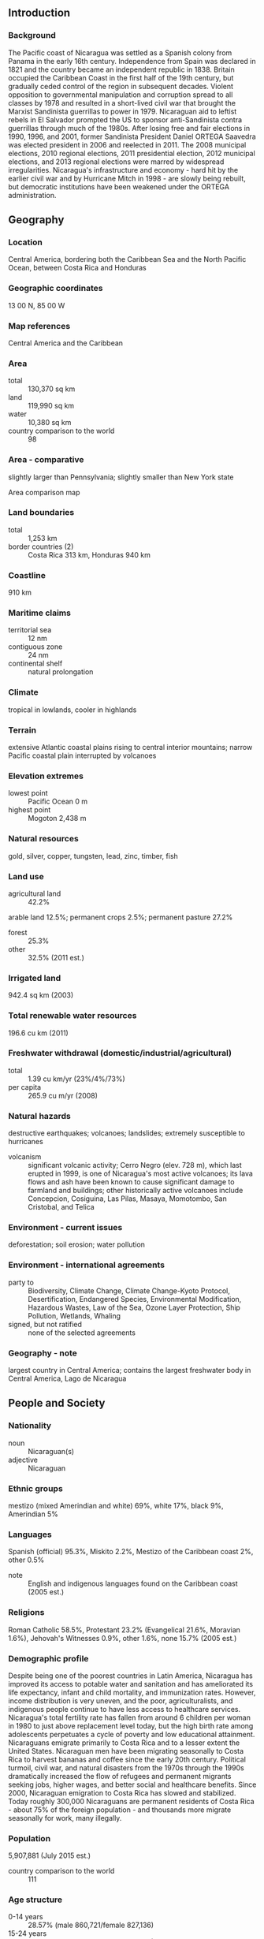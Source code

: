 ** Introduction
*** Background
The Pacific coast of Nicaragua was settled as a Spanish colony from Panama in the early 16th century. Independence from Spain was declared in 1821 and the country became an independent republic in 1838. Britain occupied the Caribbean Coast in the first half of the 19th century, but gradually ceded control of the region in subsequent decades. Violent opposition to governmental manipulation and corruption spread to all classes by 1978 and resulted in a short-lived civil war that brought the Marxist Sandinista guerrillas to power in 1979. Nicaraguan aid to leftist rebels in El Salvador prompted the US to sponsor anti-Sandinista contra guerrillas through much of the 1980s. After losing free and fair elections in 1990, 1996, and 2001, former Sandinista President Daniel ORTEGA Saavedra was elected president in 2006 and reelected in 2011. The 2008 municipal elections, 2010 regional elections, 2011 presidential election, 2012 municipal elections, and 2013 regional elections were marred by widespread irregularities. Nicaragua's infrastructure and economy - hard hit by the earlier civil war and by Hurricane Mitch in 1998 - are slowly being rebuilt, but democratic institutions have been weakened under the ORTEGA administration.
** Geography
*** Location
Central America, bordering both the Caribbean Sea and the North Pacific Ocean, between Costa Rica and Honduras
*** Geographic coordinates
13 00 N, 85 00 W
*** Map references
Central America and the Caribbean
*** Area
- total :: 130,370 sq km
- land :: 119,990 sq km
- water :: 10,380 sq km
- country comparison to the world :: 98
*** Area - comparative
slightly larger than Pennsylvania; slightly smaller than New York state
- Area comparison map ::  
*** Land boundaries
- total :: 1,253 km
- border countries (2) :: Costa Rica 313 km, Honduras 940 km
*** Coastline
910 km
*** Maritime claims
- territorial sea :: 12 nm
- contiguous zone :: 24 nm
- continental shelf :: natural prolongation
*** Climate
tropical in lowlands, cooler in highlands
*** Terrain
extensive Atlantic coastal plains rising to central interior mountains; narrow Pacific coastal plain interrupted by volcanoes
*** Elevation extremes
- lowest point :: Pacific Ocean 0 m
- highest point :: Mogoton 2,438 m
*** Natural resources
gold, silver, copper, tungsten, lead, zinc, timber, fish
*** Land use
- agricultural land :: 42.2%
arable land 12.5%; permanent crops 2.5%; permanent pasture 27.2%
- forest :: 25.3%
- other :: 32.5% (2011 est.)
*** Irrigated land
942.4 sq km (2003)
*** Total renewable water resources
196.6 cu km (2011)
*** Freshwater withdrawal (domestic/industrial/agricultural)
- total :: 1.39  cu km/yr (23%/4%/73%)
- per capita :: 265.9  cu m/yr (2008)
*** Natural hazards
destructive earthquakes; volcanoes; landslides; extremely susceptible to hurricanes
- volcanism :: significant volcanic activity; Cerro Negro (elev. 728 m), which last erupted in 1999, is one of Nicaragua's most active volcanoes; its lava flows and ash have been known to cause significant damage to farmland and buildings; other historically active volcanoes include Concepcion, Cosiguina, Las Pilas, Masaya, Momotombo, San Cristobal, and Telica
*** Environment - current issues
deforestation; soil erosion; water pollution
*** Environment - international agreements
- party to :: Biodiversity, Climate Change, Climate Change-Kyoto Protocol, Desertification, Endangered Species, Environmental Modification, Hazardous Wastes, Law of the Sea, Ozone Layer Protection, Ship Pollution, Wetlands, Whaling
- signed, but not ratified :: none of the selected agreements
*** Geography - note
largest country in Central America; contains the largest freshwater body in Central America, Lago de Nicaragua
** People and Society
*** Nationality
- noun :: Nicaraguan(s)
- adjective :: Nicaraguan
*** Ethnic groups
mestizo (mixed Amerindian and white) 69%, white 17%, black 9%, Amerindian 5%
*** Languages
Spanish (official) 95.3%, Miskito 2.2%, Mestizo of the Caribbean coast 2%, other 0.5%
- note :: English and indigenous languages found on the Caribbean coast (2005 est.)
*** Religions
Roman Catholic 58.5%, Protestant 23.2% (Evangelical 21.6%, Moravian 1.6%), Jehovah's Witnesses 0.9%, other 1.6%, none 15.7% (2005 est.)
*** Demographic profile
Despite being one of the poorest countries in Latin America, Nicaragua has improved its access to potable water and sanitation and has ameliorated its life expectancy, infant and child mortality, and immunization rates. However, income distribution is very uneven, and the poor, agriculturalists, and indigenous people continue to have less access to healthcare services. Nicaragua's total fertility rate has fallen from around 6 children per woman in 1980 to just above replacement level today, but the high birth rate among adolescents perpetuates a cycle of poverty and low educational attainment.
Nicaraguans emigrate primarily to Costa Rica and to a lesser extent the United States. Nicaraguan men have been migrating seasonally to Costa Rica to harvest bananas and coffee since the early 20th century. Political turmoil, civil war, and natural disasters from the 1970s through the 1990s dramatically increased the flow of refugees and permanent migrants seeking jobs, higher wages, and better social and healthcare benefits. Since 2000, Nicaraguan emigration to Costa Rica has slowed and stabilized. Today roughly 300,000 Nicaraguans are permanent residents of Costa Rica - about 75% of the foreign population - and thousands more migrate seasonally for work, many illegally.
*** Population
5,907,881 (July 2015 est.)
- country comparison to the world :: 111
*** Age structure
- 0-14 years :: 28.57% (male 860,721/female 827,136)
- 15-24 years :: 22.16% (male 657,339/female 651,744)
- 25-54 years :: 38.69% (male 1,081,081/female 1,204,669)
- 55-64 years :: 5.6% (male 153,711/female 177,334)
- 65 years and over :: 4.98% (male 131,965/female 162,181) (2015 est.)
- population pyramid ::  
*** Dependency ratios
- total dependency ratio :: 54.1%
- youth dependency ratio :: 46.3%
- elderly dependency ratio :: 7.8%
- potential support ratio :: 12.8% (2015 est.)
*** Median age
- total :: 24.7 years
- male :: 23.8 years
- female :: 25.5 years (2015 est.)
*** Population growth rate
1% (2015 est.)
- country comparison to the world :: 118
*** Birth rate
18.03 births/1,000 population (2015 est.)
- country comparison to the world :: 103
*** Death rate
5.08 deaths/1,000 population (2015 est.)
- country comparison to the world :: 185
*** Net migration rate
-3 migrant(s)/1,000 population (2015 est.)
- country comparison to the world :: 181
*** Urbanization
- urban population :: 58.8% of total population (2015)
- rate of urbanization :: 1.96% annual rate of change (2010-15 est.)
*** Major urban areas - population
MANAGUA (capital) 956,000 (2015)
*** Sex ratio
- at birth :: 1.05 male(s)/female
- 0-14 years :: 1.04 male(s)/female
- 15-24 years :: 1.01 male(s)/female
- 25-54 years :: 0.9 male(s)/female
- 55-64 years :: 0.87 male(s)/female
- 65 years and over :: 0.81 male(s)/female
- total population :: 0.95 male(s)/female (2015 est.)
*** Infant mortality rate
- total :: 19.65 deaths/1,000 live births
- male :: 22.56 deaths/1,000 live births
- female :: 16.59 deaths/1,000 live births (2015 est.)
- country comparison to the world :: 88
*** Life expectancy at birth
- total population :: 72.98 years
- male :: 70.81 years
- female :: 75.26 years (2015 est.)
- country comparison to the world :: 134
*** Total fertility rate
1.94 children born/woman (2015 est.)
- country comparison to the world :: 132
*** Contraceptive prevalence rate
80.4% (2011/12)
*** Health expenditures
8.4% of GDP (2013)
- country comparison to the world :: 55
*** Physicians density
0.9 physicians/1,000 population (2014)
*** Hospital bed density
0.9 beds/1,000 population (2012)
*** Drinking water source
- improved :: 
urban: 99.3% of population
rural: 69.4% of population
total: 87% of population
- unimproved :: 
urban: 0.7% of population
rural: 30.6% of population
total: 13% of population (2015 est.)
*** Sanitation facility access
- improved :: 
urban: 76.5% of population
rural: 55.7% of population
total: 67.9% of population
- unimproved :: 
urban: 23.5% of population
rural: 44.3% of population
total: 32.1% of population (2015 est.)
*** HIV/AIDS - adult prevalence rate
0.27% (2014 est.)
- country comparison to the world :: 88
*** HIV/AIDS - people living with HIV/AIDS
6,600 (2013 est.)
- country comparison to the world :: 107
*** HIV/AIDS - deaths
400 (2014 est.)
- country comparison to the world :: 91
*** Major infectious diseases
- degree of risk :: high
- food or waterborne diseases :: bacterial diarrhea, hepatitis A, and typhoid fever
- vectorborne disease :: dengue fever and malaria (2013)
*** Obesity - adult prevalence rate
15.5% (2014)
- country comparison to the world :: 81
*** Children under the age of 5 years underweight
5.7% (2007)
- country comparison to the world :: 85
*** Education expenditures
4.4% of GDP (2010)
- country comparison to the world :: 88
*** Literacy
- definition :: age 15 and over can read and write
- total population :: 82.8%
- male :: 82.4%
- female :: 83.2% (2015 est.)
*** Child labor - children ages 5-14
- total number :: 223,992
- percentage :: 14%
- note :: data represents children ages 5-17 (2005 est.)
*** Unemployment, youth ages 15-24
- total :: 8.6%
- male :: 8.1%
- female :: 9.7% (2006 est.)
- country comparison to the world :: 110
** Government
*** Country name
- conventional long form :: Republic of Nicaragua
- conventional short form :: Nicaragua
- local long form :: Republica de Nicaragua
- local short form :: Nicaragua
*** Government type
republic
*** Capital
- name :: Managua
- geographic coordinates :: 12 08 N, 86 15 W
- time difference :: UTC-6 (1 hour behind Washington, DC, during Standard Time)
*** Administrative divisions
15 departments (departamentos, singular - departamento) and 2 autonomous regions* (regiones autonomistas, singular - region autonoma); Atlantico Norte*, Atlantico Sur*, Boaco, Carazo, Chinandega, Chontales, Esteli, Granada, Jinotega, Leon, Madriz, Managua, Masaya, Matagalpa, Nueva Segovia, Rio San Juan, Rivas
*** Independence
15 September 1821 (from Spain)
*** National holiday
Independence Day, 15 September (1821)
*** Constitution
several previous; latest adopted 19 November 1986, effective 9 January 1987; amended several times, last in 2014 (2014)
*** Legal system
civil law system; Supreme Court may review administrative acts
*** International law organization participation
accepts compulsory ICJ jurisdiction with reservations; non-party state to the ICCt
*** Citizenship
- birthright citizenship :: yes
- dual citizenship recognized :: 
- residency requirement for naturalization :: 
*** Suffrage
16 years of age; universal
*** Executive branch
- chief of state :: President Jose Daniel ORTEGA Saavedra (since 10 January 2007); Vice President Moises Omar HALLESLEVENS Acevedo (since 10 January 2012); note - the president is both chief of state and head of government
- head of government :: President Jose Daniel ORTEGA Saavedra (since 10 January 2007); Vice President Moises Omar HALLESLEVENS Acevedo (since 10 January 2012)
- cabinet :: Council of Ministers appointed by the president
- elections/appointments :: president and vice president directly elected on the same ballot by simple majority popular vote for a 5-year term (no term limits); election last held on 6 November 2011 (next to be held by November 2016)
- election results :: Jose Daniel ORTEGA Saavedra reelected president; percent of vote - Jose Daniel ORTEGA Saavedra (FSLN) 62.5%, Fabio GADEA Mantilla (PLI) 31%, Arnoldo ALEMAN (PLC) 5.9%, other 0.6%
*** Legislative branch
- description :: unicameral National Assembly or Asamblea Nacional (92 seats; 70 members in multi-seat constituencies and 20 members in a single nationwide constituency directly elected by proportional representation vote; 2 seats reserved for the previous president and the runner-up candidate in the previous presidential election; members serve 5-year terms;)
- elections :: last held on 6 November 2011 (next to be held by November 2016)
- election results :: percent of vote by party - NA; seats by party - FSLN 62, PLI/MRS 26, PLC 2
*** Judicial branch
- highest court(s) :: Supreme Court or Corte Suprema de Justicia (consists of 16 judges organized into administrative, civil, criminal, and constitutional chambers)
- judge selection and term of office :: Supreme Court judges elected by the National Assembly to serve 5-year staggered terms
- subordinate courts :: Appeals Court; first instance civil, criminal, and military courts
*** Political parties and leaders
Alliance for the Republic or APRE [Carlos CANALES]
Conservative Party or PC [Alejandro BOLANOS Davis]
Independent Liberal Party or PLI [Indalecio RODRIGUEZ]
Liberal Constitutionalist Party or PLC [Maria Haydee OSUNA]
Nicaraguan Liberal Alliance or ALN [Alejandro MEJIA Ferreti]
Sandinista National Liberation Front or FSLN [Jose Daniel ORTEGA Saavedra]
Sandinista Renovation Movement or MRS [Ana Margarita VIJIL]
*** Political pressure groups and leaders
National Workers Front or FNT (a Sandinista umbrella group of eight labor unions including: Farm Workers Association or ATC, Health Workers Federation or FETASALUD, Heroes and Martyrs Confederation of Professional Associations or CONAPRO, National Association of Educators of Nicaragua or ANDEN, National Union of Employees or UNE, National Union of Farmers and Ranchers or UNAG, Sandinista Workers Central or CST, and Union of Journalists of Nicaragua or UPN)
Nicaraguan Workers' Central or CTN (an independent labor union)
Permanent Congress of Workers or CPT (an umbrella group of four non-Sandinista labor unions including: Autonomous Nicaraguan Workers Central or CTN-A, Confederation of Labor Unification or CUS, Independent General Confederation of Labor or CGT-I, and Labor Action and Unity Central or CAUS)
Superior Council of Private Enterprise or COSEP (a confederation of business groups)
*** International organization participation
BCIE, CACM, CD, CELAC, FAO, G-77, IADB, IAEA, IBRD, ICAO, ICRM, IDA, IFAD, IFC, IFRCS, ILO, IMF, IMO, Interpol, IOC, IOM, IPU, ISO (correspondent), ITSO, ITU, ITUC (NGOs), LAES, LAIA (observer), MIGA, NAM, OAS, OPANAL, OPCW, PCA, Petrocaribe, SICA, UN, UNCTAD, UNESCO, UNHCR, UNIDO, Union Latina, UNWTO, UPU, WCO, WHO, WIPO, WMO, WTO
*** Diplomatic representation in the US
- chief of mission :: Ambassador Francisco Obadiah CAMPBELL Hooker (since 23 June 2010)
- chancery :: 1627 New Hampshire Avenue NW, Washington, DC 20009
- telephone :: [1] (202) 939-6570, 6573
- FAX :: [1] (202) 939-6545
- consulate(s) general :: Houston, Los Angeles, Miami, San Francisco
*** Diplomatic representation from the US
- chief of mission :: Ambassador Phyllis M. POWERS (since 24 April 2012)
- embassy :: Kilometer 5.5 Carretera Sur, Managua
- mailing address :: American Embassy Managua, APO AA 34021
- telephone :: [505] 2252-7100, 2252-7888; 2252-7634 (after hours)
- FAX :: [505] 2252-7250
*** Flag description
three equal horizontal bands of blue (top), white, and blue with the national coat of arms centered in the white band; the coat of arms features a triangle encircled by the words REPUBLICA DE NICARAGUA on the top and AMERICA CENTRAL on the bottom; the banner is based on the former blue-white-blue flag of the Federal Republic of Central America; the blue bands symbolize the Pacific Ocean and the Caribbean Sea, while the white band represents the land between the two bodies of water
- note :: similar to the flag of El Salvador, which features a round emblem encircled by the words REPUBLICA DE EL SALVADOR EN LA AMERICA CENTRAL centered in the white band; also similar to the flag of Honduras, which has five blue stars arranged in an X pattern centered in the white band
*** National symbol(s)
turquoise-browed motmot (bird); national colors: blue, white
*** National anthem
- name :: "Salve a ti, Nicaragua" (Hail to Thee, Nicaragua)
- lyrics/music :: Salomon Ibarra MAYORGA/traditional, arranged by Luis Abraham DELGADILLO
- note :: although only officially adopted in 1971, the music was approved in 1918 and the lyrics in 1939; the tune, originally from Spain, was used as an anthem for Nicaragua from the 1830s until 1876

** Economy
*** Economy - overview
Nicaragua, the poorest country in Central America and the second poorest in the Western Hemisphere, has widespread underemployment and poverty. The Dominican Republic-Central America-United States Free Trade Agreement (CAFTA-DR) has been in effect since April 2006 and has expanded export opportunities for many agricultural and manufactured goods. Textiles and agriculture combined account for nearly 50% of Nicaragua's exports. In 2013, the government granted a 50-year concession to a newly formed Chinese-run company to finance and build an inter-oceanic canal and related projects, at an estimated cost of $50 billion. The economy grew 4.7% in 2014, despite a steep decline in coffee export revenues due to a coffee rust fungus.
*** GDP (purchasing power parity)
$29.47 billion (2014 est.)
$28.19 billion (2013 est.)
$26.99 billion (2012 est.)
- note :: data are in 2014 US dollars
- country comparison to the world :: 125
*** GDP (official exchange rate)
$11.71 billion (2014 est.)
*** GDP - real growth rate
4.5% (2014 est.)
4.4% (2013 est.)
5% (2012 est.)
- country comparison to the world :: 70
*** GDP - per capita (PPP)
$4,700 (2014 est.)
$4,500 (2013 est.)
$4,300 (2012 est.)
- note :: data are in 2014 US dollars
- country comparison to the world :: 172
*** Gross national saving
18.8% of GDP (2014 est.)
16.8% of GDP (2013 est.)
17.3% of GDP (2012 est.)
- country comparison to the world :: 157
*** GDP - composition, by end use
- household consumption :: 84.4%
- government consumption :: 5.6%
- investment in fixed capital :: 21%
- investment in inventories :: -0.1%
- exports of goods and services :: 41%
- imports of goods and services :: -51.9%
 (2014 est.)
*** GDP - composition, by sector of origin
- agriculture :: 14.9%
- industry :: 28.8%
- services :: 56.4% (2014 est.)
*** Agriculture - products
coffee, bananas, sugarcane, rice, corn, tobacco, cotton, sesame, soya, beans; beef, veal, pork, poultry, dairy products; shrimp, lobsters
*** Industries
food processing, chemicals, machinery and metal products, knit and woven apparel, petroleum refining and distribution, beverages, footwear, wood, electric wire harness manufacturing, mining
*** Industrial production growth rate
9% (2014 est.)
- country comparison to the world :: 16
*** Labor force
2.953 million (2014 est.)
- country comparison to the world :: 105
*** Labor force - by occupation
- agriculture :: 31%
- industry :: 18%
- services :: 50% (2011 est.)
*** Unemployment rate
4.8% (2014 est.)
6.1% (2013 est.)
- note :: underemployment was 46.5% in 2008
- country comparison to the world :: 82
*** Population below poverty line
42.5% (2009 est.)
*** Household income or consumption by percentage share
- lowest 10% :: 1.4%
- highest 10% :: 41.8% (2005)
*** Distribution of family income - Gini index
40.5 (2010)
60.3 (1998)
- country comparison to the world :: 56
*** Budget
- revenues :: $2.903 billion
- expenditures :: $3.131 billion (2014 est.)
*** Taxes and other revenues
24.5% of GDP (2014 est.)
- country comparison to the world :: 120
*** Budget surplus (+) or deficit (-)
-1.9% of GDP (2014 est.)
- country comparison to the world :: 76
*** Public debt
40.6% of GDP (2014 est.)
41.8% of GDP (2013 est.)
- note :: official data; data cover general Government Debt, and includes debt instruments issued (or owned) by Government entities other than the treasury; the data include treasury debt held by foreign entities, as well as intra-governmental debt; intra-governmental debt consists of treasury borrowings from surpluses in the social funds, such as retirement, medical care, and unemployment, debt instruments for the social funds are not sold at public auctions; Nicaragua rebased its GDP figures in 2012, which reduced the figures for debt as a percentage of GDP
- country comparison to the world :: 95
*** Fiscal year
calendar year
*** Inflation rate (consumer prices)
6% (2014 est.)
7.1% (2013 est.)
- country comparison to the world :: 180
*** Central bank discount rate
3% (31 December 2010)
- country comparison to the world :: 110
*** Commercial bank prime lending rate
14.8% (31 December 2014 est.)
14.98% (31 December 2013 est.)
- country comparison to the world :: 44
*** Stock of narrow money
$919.6 million (31 December 2014 est.)
$846.7 million (31 December 2013 est.)
- country comparison to the world :: 154
*** Stock of broad money
$4.453 billion (31 December 2013 est.)
$4.136 billion (31 December 2012 est.)
- country comparison to the world :: 133
*** Stock of domestic credit
$5.215 billion (31 December 2014 est.)
$4.977 billion (31 December 2013 est.)
- country comparison to the world :: 121
*** Market value of publicly traded shares
$NA
*** Current account balance
-$729 million (2014 est.)
-$1.263 billion (2013 est.)
- country comparison to the world :: 132
*** Exports
$3.997 billion (2014 est.)
$4.123 billion (2013 est.)
- country comparison to the world :: 122
*** Exports - commodities
coffee, beef, gold, sugar, peanuts, shrimp and lobster, tobacco, cigars, automobile wiring harnesses, textiles, apparel, cotton
*** Exports - partners
US 52.3%, Mexico 11.8%, Venezuela 6.8%, Canada 5.9% (2014)
*** Imports
$6.43 billion (2014 est.)
$6.402 billion (2013 est.)
- country comparison to the world :: 119
*** Imports - commodities
consumer goods, machinery and equipment, raw materials, petroleum products
*** Imports - partners
US 16.2%, Venezuela 15.9%, Mexico 13.6%, China 9.1%, Guatemala 8.2%, Costa Rica 8%, El Salvador 5.4% (2014)
*** Reserves of foreign exchange and gold
$2.08 billion (31 December 2014 est.)
$1.993 billion (31 December 2013 est.)
- country comparison to the world :: 121
*** Debt - external
$10.25 billion (31 December 2014 est.)
$9.709 billion (31 December 2013 est.)
- country comparison to the world :: 103
*** Exchange rates
cordobas (NIO) per US dollar -
26.01 (2014 est.)
24.723 (2013 est.)
23.55 (2012 est.)
22.424 (2011 est.)
21.356 (2010 est.)
** Energy
*** Electricity - production
4.159 billion kWh (2013 est.)
- country comparison to the world :: 126
*** Electricity - consumption
2.777 billion kWh (2011 est.)
- country comparison to the world :: 134
*** Electricity - exports
16.23 million kWh (2013 est.)
- country comparison to the world :: 91
*** Electricity - imports
51.97 million kWh (2013 est.)
- country comparison to the world :: 101
*** Electricity - installed generating capacity
1.275 million kW (2013 est.)
- country comparison to the world :: 120
*** Electricity - from fossil fuels
57.6% of total installed capacity (2013 est.)
- country comparison to the world :: 139
*** Electricity - from nuclear fuels
0% of total installed capacity (2013 est.)
- country comparison to the world :: 157
*** Electricity - from hydroelectric plants
8.3% of total installed capacity (2013 est.)
- country comparison to the world :: 119
*** Electricity - from other renewable sources
34.1% of total installed capacity (2013 est.)
- country comparison to the world :: 4
*** Crude oil - production
200 bbl/day (2013 est.)
- country comparison to the world :: 112
*** Crude oil - exports
0 bbl/day (2011 est.)
- country comparison to the world :: 166
*** Crude oil - imports
12,910 bbl/day (2013 est.)
- country comparison to the world :: 74
*** Crude oil - proved reserves
0 bbl (1 January 2014 est.)
- country comparison to the world :: 175
*** Refined petroleum products - production
15,870 bbl/day (2010 est.)
- country comparison to the world :: 99
*** Refined petroleum products - consumption
34,070 bbl/day (2013 est.)
- country comparison to the world :: 113
*** Refined petroleum products - exports
1,000 bbl/day (2011 est.)
- country comparison to the world :: 106
*** Refined petroleum products - imports
15,830 bbl/day (2011 est.)
- country comparison to the world :: 117
*** Natural gas - production
0 cu m (2013 est.)
- country comparison to the world :: 178
*** Natural gas - consumption
0 cu m (2012 est.)
- country comparison to the world :: 183
*** Natural gas - exports
0 cu m (2012 est.)
- country comparison to the world :: 157
*** Natural gas - imports
0 cu m (2012 est.)
- country comparison to the world :: 112
*** Natural gas - proved reserves
0 cu m (1 January 2014 est.)
- country comparison to the world :: 181
*** Carbon dioxide emissions from consumption of energy
5.285 million Mt (2012 est.)
- country comparison to the world :: 128
** Communications
*** Telephones - fixed lines
- total subscriptions :: 340,000
- subscriptions per 100 inhabitants :: 6 (2014 est.)
- country comparison to the world :: 111
*** Telephones - mobile cellular
- total :: 7.1 million
- subscriptions per 100 inhabitants :: 121 (2014 est.)
- country comparison to the world :: 105
*** Telephone system
- general assessment :: system being upgraded by foreign investment; nearly all installed telecommunications capacity now uses digital technology, owing to investments since privatization of the formerly state-owned telecommunications company
- domestic :: since privatization, access to fixed-line and mobile-cellular services has improved; fixed-line teledensity roughly 5 per 100 persons; mobile-cellular telephone subscribership has increased to roughly 85 per 100 persons
- international :: country code - 505; the Americas Region Caribbean Ring System (ARCOS-1) fiber optic submarine cable provides connectivity to South and Central America, parts of the Caribbean, and the US; satellite earth stations - 1 Intersputnik (Atlantic Ocean region) and 1 Intelsat (Atlantic Ocean) (2011)
*** Broadcast media
multiple privately owned terrestrial TV networks, supplemented by cable TV in most urban areas; of more than 100 radio stations, nearly all are privately owned; Radio Nicaragua is government-owned and Radio Sandino is controlled by the Sandinista National Liberation Front (FSLN) (2007)
*** Radio broadcast stations
AM 63, FM 32, shortwave 1 (1998)
*** Television broadcast stations
16 (2009)
*** Internet country code
.ni
*** Internet users
- total :: 845,100
- percent of population :: 14.5% (2014 est.)
- country comparison to the world :: 123
** Transportation
*** Airports
147 (2013)
- country comparison to the world :: 40
*** Airports - with paved runways
- total :: 12
- 2,438 to 3,047 m :: 3
- 1,524 to 2,437 m :: 2
- 914 to 1,523 m :: 3
- under 914 m :: 4 (2013)
*** Airports - with unpaved runways
- total :: 135
- 1,524 to 2,437 m :: 1
- 914 to 1,523 m :: 15
- under 914 m :: 
119 (2013)
*** Pipelines
oil 54 km (2013)
*** Roadways
- total :: 23,897 km
- paved :: 3,282 km
- unpaved :: 20,615 km (2012)
- country comparison to the world :: 101
*** Waterways
2,220 km (navigable waterways as well as the use of the large Lake Managua and Lake Nicaragua; rivers serve only the sparsely populated eastern part of the country) (2011)
- country comparison to the world :: 39
*** Ports and terminals
- major seaport(s) :: Bluefields, Corinto
** Military
*** Military branches
National Army of Nicaragua (Ejercito Nacional de Nicaragua, ENN; includes Navy, Air Force) (2013)
*** Military service age and obligation
18-30 years of age for voluntary military service; no conscription; tour of duty 18-36 months; requires Nicaraguan nationality and 6th-grade education (2012)
*** Manpower available for military service
- males age 16-49 :: 1,452,107
- females age 16-49 :: 1,552,698 (2010 est.)
*** Manpower fit for military service
- males age 16-49 :: 1,227,757
- females age 16-49 :: 1,335,653 (2010 est.)
*** Manpower reaching militarily significant age annually
- male :: 69,093
- female :: 67,522 (2010 est.)
*** Military expenditures
0.63% of GDP (2012)
0.53% of GDP (2011)
0.63% of GDP (2010)
- country comparison to the world :: 120
** Transnational Issues
*** Disputes - international
the 1992 (International Court of Justice) ICJ ruling for El Salvador and Honduras advised a tripartite resolution to establish a maritime boundary in the Gulf of Fonseca, which considers Honduran access to the Pacific; Nicaragua and Costa Rica regularly file border dispute cases over the delimitations of the San Juan River and the northern tip of Calero Island to the ICJ; in 2009, the ICJ ruled that Costa Rican vessels carrying out police activities could not use the river, but official Costa Rican vessels providing essential services to riverside inhabitants and Costa Rican tourists could travel freely on the river; in 2011, the ICJ provisionally ruled that both countries must remove personnel from the disputed area; in 2013, the ICJ rejected Nicaragua's 2012 suit to halt Costa Rica's construction of a highway paralleling the river on the grounds of irreparable environmental damage; in 2013, the ICJ, regarding the disputed territory, ordered that Nicaragua should refrain from dredging or canal construction and refill and repair damage caused by trenches connecting the river to the Caribbean and upheld its 2010 ruling that Nicaragua must remove all personnel; in early 2014, Costa Rica brought Nicaragua to the ICJ over offshore oil concessions in the disputed region
*** Illicit drugs
transshipment point for cocaine destined for the US and transshipment point for arms-for-drugs dealing